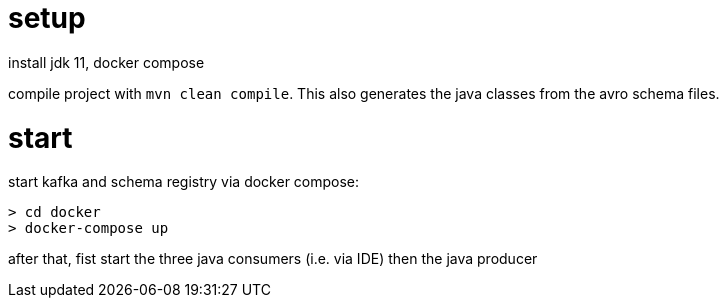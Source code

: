 # setup

install jdk 11, docker compose

compile project with  `mvn clean compile`.
This also generates the java classes from the avro schema files.

# start

start kafka and schema registry via docker compose:

```
> cd docker
> docker-compose up
```

after that, fist start the three java consumers (i.e. via IDE) then the java producer

